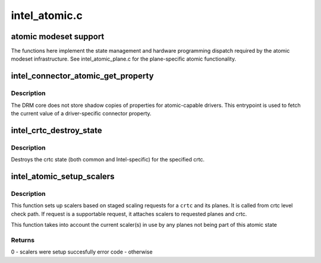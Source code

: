 .. -*- coding: utf-8; mode: rst -*-

==============
intel_atomic.c
==============


.. _`atomic-modeset-support`:

atomic modeset support
======================

The functions here implement the state management and hardware programming
dispatch required by the atomic modeset infrastructure.
See intel_atomic_plane.c for the plane-specific atomic functionality.



.. _`intel_connector_atomic_get_property`:

intel_connector_atomic_get_property
===================================

.. c:function:: int intel_connector_atomic_get_property (struct drm_connector *connector, const struct drm_connector_state *state, struct drm_property *property, uint64_t *val)

    fetch connector property value

    :param struct drm_connector \*connector:
        connector to fetch property for

    :param const struct drm_connector_state \*state:
        state containing the property value

    :param struct drm_property \*property:
        property to look up

    :param uint64_t \*val:
        pointer to write property value into



.. _`intel_connector_atomic_get_property.description`:

Description
-----------

The DRM core does not store shadow copies of properties for
atomic-capable drivers.  This entrypoint is used to fetch
the current value of a driver-specific connector property.



.. _`intel_crtc_destroy_state`:

intel_crtc_destroy_state
========================

.. c:function:: void intel_crtc_destroy_state (struct drm_crtc *crtc, struct drm_crtc_state *state)

    destroy crtc state

    :param struct drm_crtc \*crtc:
        drm crtc

    :param struct drm_crtc_state \*state:

        *undescribed*



.. _`intel_crtc_destroy_state.description`:

Description
-----------

Destroys the crtc state (both common and Intel-specific) for the
specified crtc.



.. _`intel_atomic_setup_scalers`:

intel_atomic_setup_scalers
==========================

.. c:function:: int intel_atomic_setup_scalers (struct drm_device *dev, struct intel_crtc *intel_crtc, struct intel_crtc_state *crtc_state)

    setup scalers for crtc per staged requests

    :param struct drm_device \*dev:
        DRM device

    :param struct intel_crtc \*intel_crtc:

        *undescribed*

    :param struct intel_crtc_state \*crtc_state:
        incoming crtc_state to validate and setup scalers



.. _`intel_atomic_setup_scalers.description`:

Description
-----------

This function sets up scalers based on staged scaling requests for
a ``crtc`` and its planes. It is called from crtc level check path. If request
is a supportable request, it attaches scalers to requested planes and crtc.

This function takes into account the current scaler(s) in use by any planes
not being part of this atomic state



.. _`intel_atomic_setup_scalers.returns`:

Returns
-------

0 - scalers were setup succesfully
error code - otherwise

